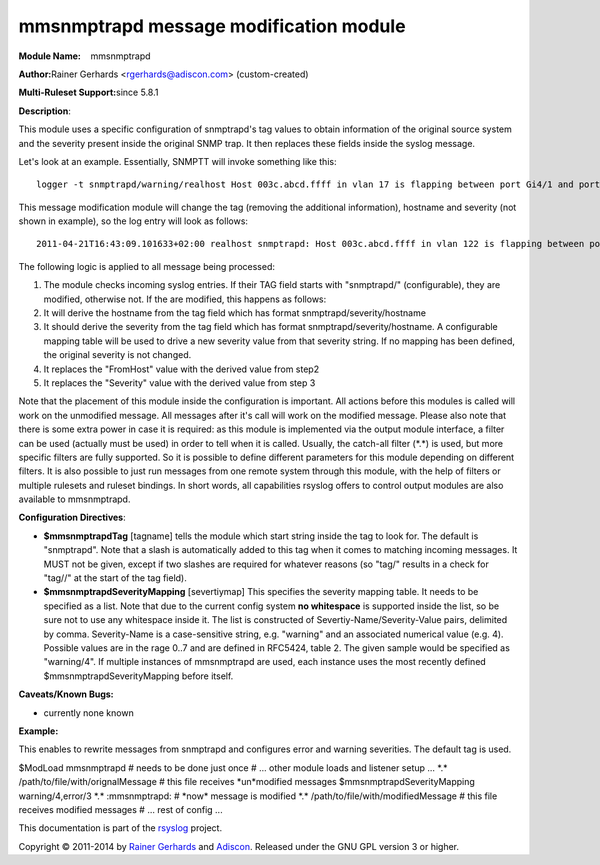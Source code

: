 mmsnmptrapd message modification module
=======================================

**Module Name:**    mmsnmptrapd

**Author:**\ Rainer Gerhards <rgerhards@adiscon.com> (custom-created)

**Multi-Ruleset Support:**\ since 5.8.1

**Description**:

This module uses a specific configuration of snmptrapd's tag values to
obtain information of the original source system and the severity
present inside the original SNMP trap. It then replaces these fields
inside the syslog message.

Let's look at an example. Essentially, SNMPTT will invoke something like
this:

::

    logger -t snmptrapd/warning/realhost Host 003c.abcd.ffff in vlan 17 is flapping between port Gi4/1 and port Gi3/2 

This message modification module will change the tag (removing the
additional information), hostname and severity (not shown in example),
so the log entry will look as follows:

::

    2011-04-21T16:43:09.101633+02:00 realhost snmptrapd: Host 003c.abcd.ffff in vlan 122 is flapping between port Gi4/1 and port Gi3/2 

The following logic is applied to all message being processed:

#. The module checks incoming syslog entries. If their TAG field starts
   with "snmptrapd/" (configurable), they are modified, otherwise not.
   If the are modified, this happens as follows:
#. It will derive the hostname from the tag field which has format
   snmptrapd/severity/hostname
#. It should derive the severity from the tag field which has format
   snmptrapd/severity/hostname. A configurable mapping table will be
   used to drive a new severity value from that severity string. If no
   mapping has been defined, the original severity is not changed.
#. It replaces the "FromHost" value with the derived value from step2
#. It replaces the "Severity" value with the derived value from step 3

Note that the placement of this module inside the configuration is
important. All actions before this modules is called will work on the
unmodified message. All messages after it's call will work on the
modified message. Please also note that there is some extra power in
case it is required: as this module is implemented via the output module
interface, a filter can be used (actually must be used) in order to tell
when it is called. Usually, the catch-all filter (\*.\*) is used, but
more specific filters are fully supported. So it is possible to define
different parameters for this module depending on different filters. It
is also possible to just run messages from one remote system through
this module, with the help of filters or multiple rulesets and ruleset
bindings. In short words, all capabilities rsyslog offers to control
output modules are also available to mmsnmptrapd.

**Configuration Directives**:

-  **$mmsnmptrapdTag** [tagname]
   tells the module which start string inside the tag to look for. The
   default is "snmptrapd". Note that a slash is automatically added to
   this tag when it comes to matching incoming messages. It MUST not be
   given, except if two slashes are required for whatever reasons (so
   "tag/" results in a check for "tag//" at the start of the tag field).
-  **$mmsnmptrapdSeverityMapping** [severtiymap]
   This specifies the severity mapping table. It needs to be specified
   as a list. Note that due to the current config system **no
   whitespace** is supported inside the list, so be sure not to use any
   whitespace inside it.
   The list is constructed of Severtiy-Name/Severity-Value pairs,
   delimited by comma. Severity-Name is a case-sensitive string, e.g.
   "warning" and an associated numerical value (e.g. 4). Possible values
   are in the rage 0..7 and are defined in RFC5424, table 2. The given
   sample would be specified as "warning/4".
   If multiple instances of mmsnmptrapd are used, each instance uses
   the most recently defined $mmsnmptrapdSeverityMapping before itself.

**Caveats/Known Bugs:**

-  currently none known

**Example:**

This enables to rewrite messages from snmptrapd and configures error and
warning severities. The default tag is used.

$ModLoad mmsnmptrapd # needs to be done just once # ... other module
loads and listener setup ... \*.\* /path/to/file/with/orignalMessage #
this file receives \*un\*modified messages $mmsnmptrapdSeverityMapping
warning/4,error/3 \*.\* :mmsnmptrapd: # \*now\* message is modified
\*.\* /path/to/file/with/modifiedMessage # this file receives modified
messages # ... rest of config ...

This documentation is part of the `rsyslog <http://www.rsyslog.com/>`_
project.

Copyright © 2011-2014 by `Rainer Gerhards <http://www.gerhards.net/rainer>`_
and `Adiscon <http://www.adiscon.com/>`_. Released under the GNU GPL
version 3 or higher.
